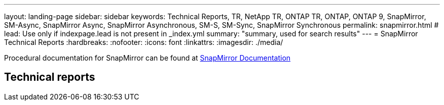 ---
layout: landing-page
sidebar: sidebar
keywords: Technical Reports, TR, NetApp TR, ONTAP TR, ONTAP, ONTAP 9, SnapMirror, SM-Async, SnapMirror Async, SnapMirror Asynchronous, SM-S, SM-Sync, SnapMirror Synchronous
permalink: snapmirror.html
# lead: Use only if indexpage.lead is not present in _index.yml
summary: "summary, used for search results"
---
= SnapMirror Technical Reports
:hardbreaks:
:nofooter:
:icons: font
:linkattrs:
:imagesdir: ./media/

[LABEL]
====
Procedural documentation for SnapMirror  can be found at link:https://docs.netapp.com/us-en/ontap/data-protection-disaster-recovery/index.html[SnapMirror Documentation]
====

== Technical reports